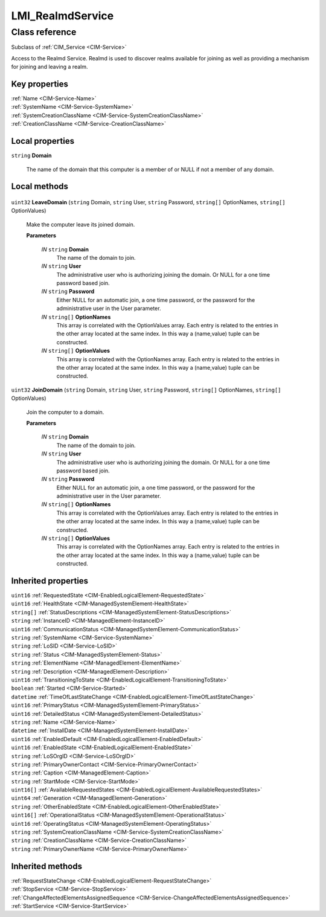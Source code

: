 .. _LMI-RealmdService:

LMI_RealmdService
-----------------

Class reference
===============
Subclass of :ref:`CIM_Service <CIM-Service>`

Access to the Realmd Service. Realmd is used to discover realms available for joining as well as providing a mechanism for joining and leaving a realm.


Key properties
^^^^^^^^^^^^^^

| :ref:`Name <CIM-Service-Name>`
| :ref:`SystemName <CIM-Service-SystemName>`
| :ref:`SystemCreationClassName <CIM-Service-SystemCreationClassName>`
| :ref:`CreationClassName <CIM-Service-CreationClassName>`

Local properties
^^^^^^^^^^^^^^^^

.. _LMI-RealmdService-Domain:

``string`` **Domain**

    The name of the domain that this computer is a member of or NULL if not a member of any domain.

    

Local methods
^^^^^^^^^^^^^

    .. _LMI-RealmdService-LeaveDomain:

``uint32`` **LeaveDomain** (``string`` Domain, ``string`` User, ``string`` Password, ``string[]`` OptionNames, ``string[]`` OptionValues)

    Make the computer leave its joined domain.

    
    **Parameters**
    
        *IN* ``string`` **Domain**
            The name of the domain to join.

            
        
        *IN* ``string`` **User**
            The administrative user who is authorizing joining the domain. Or NULL for a one time password based join.

            
        
        *IN* ``string`` **Password**
            Either NULL for an automatic join, a one time password, or the password for the administrative user in the User parameter.

            
        
        *IN* ``string[]`` **OptionNames**
            This array is correlated with the OptionValues array. Each entry is related to the entries in the other array located at the same index. In this way a (name,value) tuple can be constructed.

            
        
        *IN* ``string[]`` **OptionValues**
            This array is correlated with the OptionNames array. Each entry is related to the entries in the other array located at the same index. In this way a (name,value) tuple can be constructed.

            
        
    
    .. _LMI-RealmdService-JoinDomain:

``uint32`` **JoinDomain** (``string`` Domain, ``string`` User, ``string`` Password, ``string[]`` OptionNames, ``string[]`` OptionValues)

    Join the computer to a domain.

    
    **Parameters**
    
        *IN* ``string`` **Domain**
            The name of the domain to join.

            
        
        *IN* ``string`` **User**
            The administrative user who is authorizing joining the domain. Or NULL for a one time password based join.

            
        
        *IN* ``string`` **Password**
            Either NULL for an automatic join, a one time password, or the password for the administrative user in the User parameter.

            
        
        *IN* ``string[]`` **OptionNames**
            This array is correlated with the OptionValues array. Each entry is related to the entries in the other array located at the same index. In this way a (name,value) tuple can be constructed.

            
        
        *IN* ``string[]`` **OptionValues**
            This array is correlated with the OptionNames array. Each entry is related to the entries in the other array located at the same index. In this way a (name,value) tuple can be constructed.

            
        
    

Inherited properties
^^^^^^^^^^^^^^^^^^^^

| ``uint16`` :ref:`RequestedState <CIM-EnabledLogicalElement-RequestedState>`
| ``uint16`` :ref:`HealthState <CIM-ManagedSystemElement-HealthState>`
| ``string[]`` :ref:`StatusDescriptions <CIM-ManagedSystemElement-StatusDescriptions>`
| ``string`` :ref:`InstanceID <CIM-ManagedElement-InstanceID>`
| ``uint16`` :ref:`CommunicationStatus <CIM-ManagedSystemElement-CommunicationStatus>`
| ``string`` :ref:`SystemName <CIM-Service-SystemName>`
| ``string`` :ref:`LoSID <CIM-Service-LoSID>`
| ``string`` :ref:`Status <CIM-ManagedSystemElement-Status>`
| ``string`` :ref:`ElementName <CIM-ManagedElement-ElementName>`
| ``string`` :ref:`Description <CIM-ManagedElement-Description>`
| ``uint16`` :ref:`TransitioningToState <CIM-EnabledLogicalElement-TransitioningToState>`
| ``boolean`` :ref:`Started <CIM-Service-Started>`
| ``datetime`` :ref:`TimeOfLastStateChange <CIM-EnabledLogicalElement-TimeOfLastStateChange>`
| ``uint16`` :ref:`PrimaryStatus <CIM-ManagedSystemElement-PrimaryStatus>`
| ``uint16`` :ref:`DetailedStatus <CIM-ManagedSystemElement-DetailedStatus>`
| ``string`` :ref:`Name <CIM-Service-Name>`
| ``datetime`` :ref:`InstallDate <CIM-ManagedSystemElement-InstallDate>`
| ``uint16`` :ref:`EnabledDefault <CIM-EnabledLogicalElement-EnabledDefault>`
| ``uint16`` :ref:`EnabledState <CIM-EnabledLogicalElement-EnabledState>`
| ``string`` :ref:`LoSOrgID <CIM-Service-LoSOrgID>`
| ``string`` :ref:`PrimaryOwnerContact <CIM-Service-PrimaryOwnerContact>`
| ``string`` :ref:`Caption <CIM-ManagedElement-Caption>`
| ``string`` :ref:`StartMode <CIM-Service-StartMode>`
| ``uint16[]`` :ref:`AvailableRequestedStates <CIM-EnabledLogicalElement-AvailableRequestedStates>`
| ``uint64`` :ref:`Generation <CIM-ManagedElement-Generation>`
| ``string`` :ref:`OtherEnabledState <CIM-EnabledLogicalElement-OtherEnabledState>`
| ``uint16[]`` :ref:`OperationalStatus <CIM-ManagedSystemElement-OperationalStatus>`
| ``uint16`` :ref:`OperatingStatus <CIM-ManagedSystemElement-OperatingStatus>`
| ``string`` :ref:`SystemCreationClassName <CIM-Service-SystemCreationClassName>`
| ``string`` :ref:`CreationClassName <CIM-Service-CreationClassName>`
| ``string`` :ref:`PrimaryOwnerName <CIM-Service-PrimaryOwnerName>`

Inherited methods
^^^^^^^^^^^^^^^^^

| :ref:`RequestStateChange <CIM-EnabledLogicalElement-RequestStateChange>`
| :ref:`StopService <CIM-Service-StopService>`
| :ref:`ChangeAffectedElementsAssignedSequence <CIM-Service-ChangeAffectedElementsAssignedSequence>`
| :ref:`StartService <CIM-Service-StartService>`

